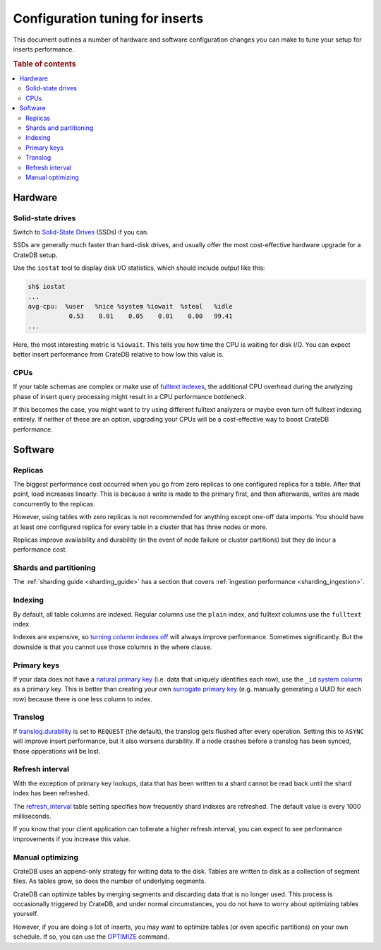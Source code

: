 .. _config_tuning:

================================
Configuration tuning for inserts
================================

This document outlines a number of hardware and software configuration changes
you can make to tune your setup for inserts performance.

.. rubric:: Table of contents

.. contents::
   :local:

Hardware
========

Solid-state drives
------------------

Switch to `Solid-State Drives`_ (SSDs) if you can.

SSDs are generally much faster than hard-disk drives, and usually offer the
most cost-effective hardware upgrade for a CrateDB setup.

Use the ``iostat`` tool to display disk I/O statistics, which should include
output like this:

.. code-block:: text

    sh$ iostat
    ...
    avg-cpu:  %user   %nice %system %iowait  %steal   %idle
               0.53    0.01    0.05    0.01    0.00   99.41
    ...

Here, the most interesting metric is ``%iowait``. This tells you how
time the CPU is waiting for disk I/O. You can expect better insert performance
from CrateDB relative to how low this value is.

CPUs
----

If your table schemas are complex or make use of `fulltext indexes`_, the
additional CPU overhead during the analyzing phase of insert query processing
might result in a CPU performance bottleneck.

If this becomes the case, you might want to try using different fulltext
analyzers or maybe even turn off fulltext indexing entirely. If neither of
these are an option, upgrading your CPUs will be a cost-effective way to boost
CrateDB performance.

Software
========

Replicas
--------

The biggest performance cost occurred when you go from zero replicas to one
configured replica for a table. After that point, load increases linearly. This
is because a write is made to the primary first, and then afterwards, writes
are made concurrently to the replicas.

However, using tables with zero replicas is not recommended for anything except
one-off data imports. You should have at least one configured replica for every
table in a cluster that has three nodes or more.

Replicas improve availability and durability (in the event of node failure or
cluster partitions) but they do incur a performance cost.

Shards and partitioning
-----------------------

The :ref:`sharding guide <sharding_guide>` has a section that covers
:ref:`ingestion performance <sharding_ingestion>`.

Indexing
--------

By default, all table columns are indexed. Regular columns use the ``plain``
index, and fulltext columns use the ``fulltext`` index.

Indexes are expensive, so `turning column indexes off`_ will always improve
performance. Sometimes significantly. But the downside is that you cannot use
those columns in the where clause.

Primary keys
------------

If your data does not have a `natural primary key`_ (i.e. data that uniquely
identifies each row), use the ``_id`` `system column`_ as a primary key. This
is better than creating your own `surrogate primary key`_ (e.g. manually
generating a UUID for each row) because there is one less column to index.

Translog
--------

If `translog.durability`_ is set to ``REQUEST`` (the default), the translog
gets flushed after every operation. Setting this to ``ASYNC`` will improve
insert performance, but it also worsens durability. If a node crashes before a
translog has been synced, those opperations will be lost.

Refresh interval
----------------

With the exception of primary key lookups, data that has been written to a
shard cannot be read back until the shard index has been refreshed.

The `refresh_interval`_ table setting specifies how frequently shard indexes
are refreshed. The default value is every 1000 milliseconds.

If you know that your client application can tollerate a higher refresh
interval, you can expect to see performance improvements if you increase this
value.

Manual optimizing
-----------------

CrateDB uses an append-only strategy for writing data to the disk. Tables are
written to disk as a collection of segment files. As tables grow, so does the
number of underlying segments.

CrateDB can optimize tables by merging segments and discarding
data that is no longer used. This process is occasionally triggered by CrateDB,
and under normal circumstances, you do not have to worry about optimizing
tables yourself.

However, if you are doing a lot of inserts, you may want to optimize tables (or
even specific partitions) on your own schedule. If so, you can use the
`OPTIMIZE`_ command.

.. _fulltext indexes: https://crate.io/docs/crate/reference/en/latest/sql/fulltext.html
.. _natural primary key: https://en.wikipedia.org/wiki/Natural_key
.. _OPTIMIZE: https://crate.io/docs/crate/reference/en/latest/sql/reference/optimize.html
.. _refresh_interval: https://crate.io/docs/crate/reference/en/latest/sql/reference/create_table.html#refresh-interval
.. _Solid-State Drives: https://en.wikipedia.org/wiki/Solid-state_drive
.. _surrogate primary key: https://en.wikipedia.org/wiki/Surrogate_key
.. _system column: https://crate.io/docs/crate/reference/en/latest/sql/administration/system_columns.html
.. _translog.durability: https://crate.io/docs/crate/reference/en/latest/sql/reference/create_table.html#translog-durability
.. _turning column indexes off: https://crate.io/docs/crate/reference/en/latest/sql/ddl/indices_full_search.html#disable-indexing
